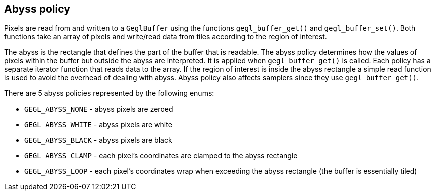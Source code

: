 Abyss policy
------------

Pixels are read from and written to a `GeglBuffer` using the functions
`gegl_buffer_get()` and `gegl_buffer_set()`. Both functions take an
array of pixels and write/read data from tiles according to the region
of interest.

The abyss is the rectangle that defines the part of the buffer that is
readable. The abyss policy determines how the values of pixels within
the buffer but outside the abyss are interpreted. It is applied when
`gegl_buffer_get()` is called. Each policy has a separate iterator
function that reads data to the array. If the region of interest is
inside the abyss rectangle a simple read function is used to avoid the
overhead of dealing with abyss. Abyss policy also affects samplers since
they use `gegl_buffer_get()`.

There are 5 abyss policies represented by the following enums:

* `GEGL_ABYSS_NONE` - abyss pixels are zeroed
* `GEGL_ABYSS_WHITE` - abyss pixels are white
* `GEGL_ABYSS_BLACK` - abyss pixels are black
* `GEGL_ABYSS_CLAMP` - each pixel's coordinates are clamped to the abyss
    rectangle
* `GEGL_ABYSS_LOOP` - each pixel's coordinates wrap when exceeding the
    abyss rectangle (the buffer is essentially tiled)
